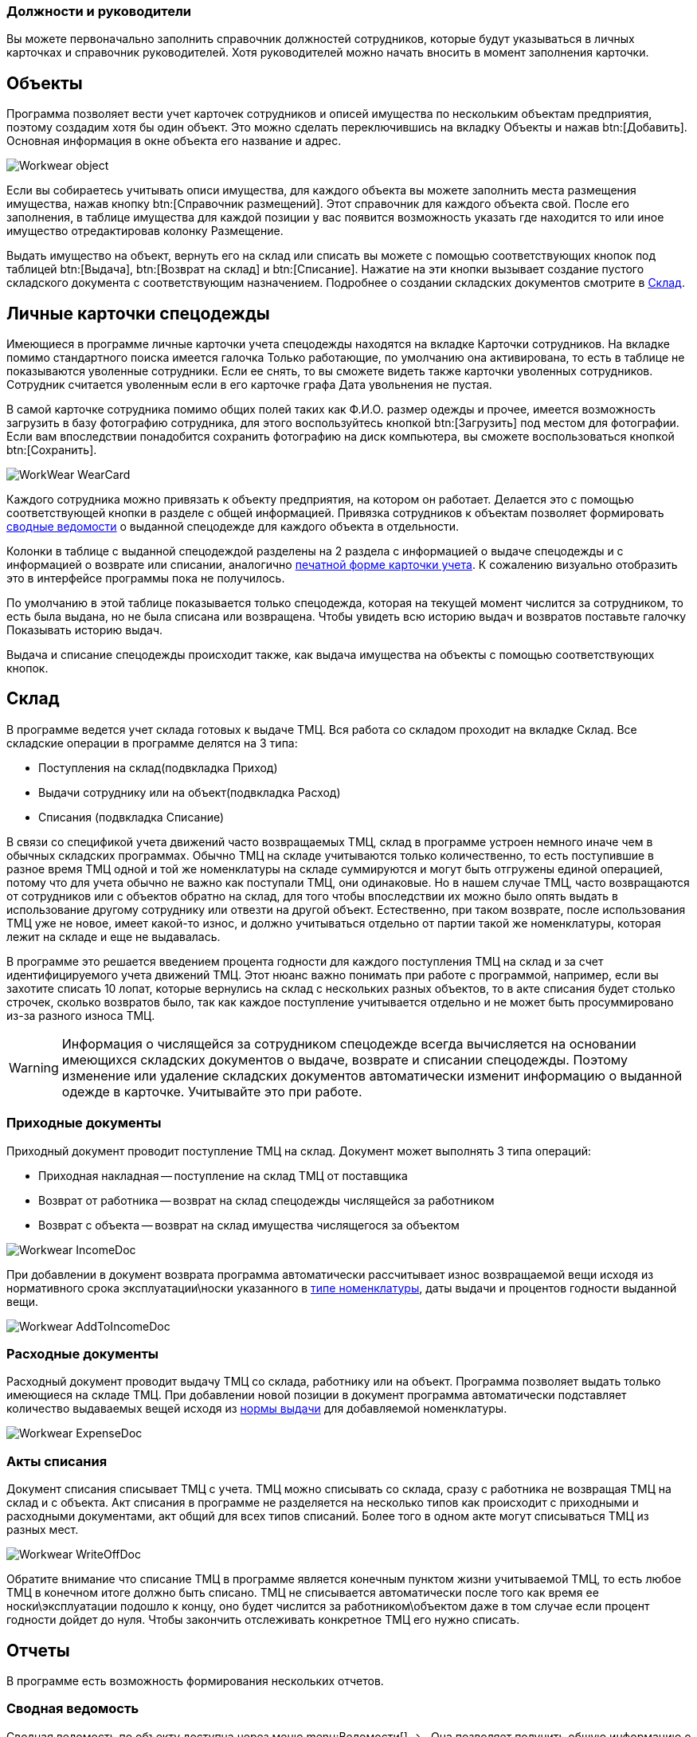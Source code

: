 

=== Должности и руководители

Вы можете первоначально заполнить справочник должностей сотрудников, которые будут указываться в личных карточках и справочник руководителей.
Хотя руководителей можно начать вносить в момент заполнения карточки.

== Объекты

Программа позволяет вести учет карточек сотрудников и описей имущества по нескольким объектам предприятия, поэтому создадим хотя бы один объект.
Это можно сделать переключившись на вкладку [label]#Объекты# и нажав btn:[Добавить].
Основная информация в окне объекта его название и адрес.


image::Workwear_object.png[]

Если вы собираетесь учитывать описи имущества, для каждого объекта вы можете заполнить места размещения имущества, нажав кнопку btn:[Справочник размещений].
Этот справочник для каждого объекта свой.
После его заполнения, в таблице имущества для каждой позиции у вас появится возможность указать где находится то или иное имущество отредактировав колонку [label]#Размещение#.

Выдать имущество на объект, вернуть его на склад или списать вы можете с помощью соответствующих кнопок под таблицей btn:[Выдача], btn:[Возврат на склад] и btn:[Списание].
Нажатие на эти кнопки вызывает создание пустого складского документа с соответствующим назначением.
Подробнее о создании складских документов смотрите в <<_stock>>.

== Личные карточки спецодежды

Имеющиеся в программе личные карточки учета спецодежды находятся на вкладке [label]#Карточки сотрудников#.
На вкладке помимо стандартного поиска имеется галочка [label]#Только работающие#, по умолчанию она активирована, то есть в таблице не показываются уволенные сотрудники.
Если ее снять, то вы сможете видеть также карточки уволенных сотрудников.
Сотрудник считается уволенным если в его карточке графа [label]#Дата увольнения# не пустая.

В самой карточке сотрудника помимо общих полей таких как Ф.И.О.
размер одежды и прочее, имеется возможность загрузить в базу фотографию сотрудника, для этого воспользуйтесь кнопкой btn:[Загрузить] под местом для фотографии.
Если вам впоследствии понадобится сохранить фотографию на диск компьютера, вы сможете воспользоваться кнопкой btn:[Сохранить].


image::WorkWear_WearCard.png[]

Каждого сотрудника можно привязать к объекту предприятия, на котором он работает.
Делается это с помощью соответствующей кнопки в разделе с общей информацией.
Привязка сотрудников к объектам позволяет формировать <<_reportsummarystatement,сводные ведомости>> о выданной спецодежде для каждого объекта в отдельности.

Колонки в таблице с выданной спецодеждой разделены на 2 раздела с информацией о выдаче спецодежды и с информацией о возврате или списании, аналогично <<_printwearcard,печатной форме карточки учета>>.
К сожалению визуально отобразить это в интерфейсе программы пока не получилось.

По умолчанию в этой таблице показывается только спецодежда, которая на текущей момент числится за сотрудником, то есть была выдана, но не была списана или возвращена.
Чтобы увидеть всю историю выдач и возвратов поставьте галочку [label]#Показывать историю выдач#.

Выдача и списание спецодежды происходит также, как выдача имущества на объекты с помощью соответствующих кнопок.

[[_stock]]
== Склад

В программе ведется учет склада готовых к выдаче ТМЦ.
Вся работа со складом проходит на вкладке [label]#Склад#.
Все складские операции в программе делятся на 3 типа:

* Поступления на склад(подвкладка [label]#Приход#)
* Выдачи сотруднику или на объект(подвкладка [label]#Расход#)
* Списания (подвкладка [label]#Списание#)

В связи со спецификой учета движений часто возвращаемых ТМЦ, склад в программе устроен немного иначе чем в обычных складских программах.
Обычно ТМЦ на складе учитываются только количественно, то есть поступившие в разное время ТМЦ одной и той же номенклатуры на складе суммируются и могут быть отгружены единой операцией, потому что для учета обычно не важно как поступали ТМЦ, они одинаковые.
Но в нашем случае ТМЦ, часто возвращаются от сотрудников или с объектов обратно на склад, для того чтобы впоследствии их можно было опять выдать в использование другому сотруднику или отвезти на другой объект.
Естественно, при таком возврате, после использования ТМЦ уже не новое, имеет какой-то износ, и должно учитываться отдельно от партии такой же номенклатуры, которая лежит на складе и еще не выдавалась. 

В программе это решается введением процента годности для каждого поступления ТМЦ на склад и за счет идентифицируемого учета движений ТМЦ.
Этот нюанс важно понимать при работе с программой, например, если вы захотите списать 10 лопат, которые вернулись на склад с нескольких разных объектов, то в акте списания будет столько строчек, сколько возвратов было, так как каждое поступление учитывается отдельно и не может быть просуммировано из-за разного износа ТМЦ.

[WARNING]
====
Информация о числящейся за сотрудником спецодежде всегда вычисляется на основании имеющихся складских документов о выдаче, возврате и списании спецодежды.
Поэтому изменение или удаление складских документов автоматически изменит информацию о выданной одежде в карточке.
Учитывайте это при работе.
====

=== Приходные документы

Приходный документ проводит поступление ТМЦ на склад.
Документ может выполнять 3 типа операций: 

* Приходная накладная -- поступление на склад ТМЦ от поставщика
* Возврат от работника -- возврат на склад спецодежды числящейся за работником
* Возврат с объекта -- возврат на склад имущества числящегося за объектом



image::Workwear_IncomeDoc.png[]

При добавлении в документ возврата программа автоматически рассчитывает износ возвращаемой вещи исходя из нормативного срока эксплуатации\носки указанного в <<_nomenclature,типе номенклатуры>>, даты выдачи и процентов годности выданной вещи.


image::Workwear_AddToIncomeDoc.png[]


=== Расходные документы

Расходный документ проводит выдачу ТМЦ со склада, работнику или на объект.
Программа позволяет выдать только имеющиеся на складе ТМЦ.
При добавлении новой позиции в документ программа автоматически подставляет количество выдаваемых вещей исходя из <<_nomenclature,нормы выдачи>> для добавляемой номенклатуры.


image::Workwear_ExpenseDoc.png[]


=== Акты списания

Документ списания списывает ТМЦ с учета.
ТМЦ можно списывать со склада, сразу с работника не возвращая ТМЦ на склад и с объекта.
Акт списания в программе не разделяется на несколько типов как происходит с приходными и расходными документами, акт общий для всех типов списаний.
Более того в одном акте могут списываться ТМЦ из разных мест.


image::Workwear_WriteOffDoc.png[]

Обратите внимание что списание ТМЦ в программе является конечным пунктом жизни учитываемой ТМЦ, то есть любое ТМЦ в конечном итоге должно быть списано.
ТМЦ не списывается автоматически после того как время ее носки\эксплуатации подошло к концу, оно будет числится за работником\объектом даже в том случае если процент годности дойдет до нуля.
Чтобы закончить отслеживать конкретное ТМЦ его нужно списать.

== Отчеты

В программе есть возможность формирования нескольких отчетов.

[[_reportsummarystatement]]
=== Сводная ведомость

Сводная ведомость по объекту доступна через меню menu:Ведомости[] -> 
// <guimenuitem>Сводная ведомость</guimenuitem>
$$.$$
Она позволяет получить общую информацию о всей выданной спецодежде по каждому объекту.


image::Workwear_PrintWearStatement.png[]


=== Складская ведомость

Складская ведомость позволяет распечатать всю информацию о имеющихся на складе запасах.


image::Workwear_PrintStockAllWear.png[]


=== Список по размерам

Этот отчет позволяет распечатать список всех сотрудников предприятия сгруппированных по размерам одежды и росту.
Он может пригодится для заказа спецодежды у поставщиков.


image::Workwear_PrintListBySize.png[]

